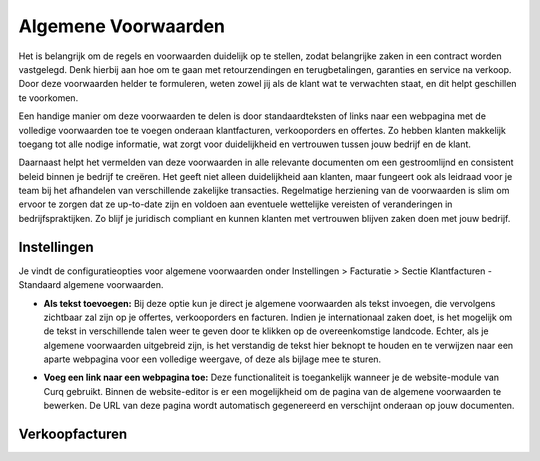 Algemene Voorwaarden
====================

Het is belangrijk om de regels en voorwaarden duidelijk op te stellen, zodat belangrijke zaken in een contract worden vastgelegd. Denk hierbij aan hoe om te gaan met retourzendingen en terugbetalingen, garanties en service na verkoop. Door deze voorwaarden helder te formuleren, weten zowel jij als de klant wat te verwachten staat, en dit helpt geschillen te voorkomen.

Een handige manier om deze voorwaarden te delen is door standaardteksten of links naar een webpagina met de volledige voorwaarden toe te voegen onderaan klantfacturen, verkooporders en offertes. Zo hebben klanten makkelijk toegang tot alle nodige informatie, wat zorgt voor duidelijkheid en vertrouwen tussen jouw bedrijf en de klant.

Daarnaast helpt het vermelden van deze voorwaarden in alle relevante documenten om een gestroomlijnd en consistent beleid binnen je bedrijf te creëren. Het geeft niet alleen duidelijkheid aan klanten, maar fungeert ook als leidraad voor je team bij het afhandelen van verschillende zakelijke transacties. Regelmatige herziening van de voorwaarden is slim om ervoor te zorgen dat ze up-to-date zijn en voldoen aan eventuele wettelijke vereisten of veranderingen in bedrijfspraktijken. Zo blijf je juridisch compliant en kunnen klanten met vertrouwen blijven zaken doen met jouw bedrijf.

Instellingen
------------

Je vindt de configuratieopties voor algemene voorwaarden onder Instellingen > Facturatie > Sectie Klantfacturen - Standaard algemene voorwaarden.

.. image:: Verkoopfacturen/verkoopfacturen_algemene_voorwaarden001.png

- **Als tekst toevoegen:** Bij deze optie kun je direct je algemene voorwaarden als tekst invoegen, die vervolgens zichtbaar zal zijn op je offertes, verkooporders en facturen. Indien je internationaal zaken doet, is het mogelijk om de tekst in verschillende talen weer te geven door te klikken op de overeenkomstige landcode. Echter, als je algemene voorwaarden uitgebreid zijn, is het verstandig de tekst hier beknopt te houden en te verwijzen naar een aparte webpagina voor een volledige weergave, of deze als bijlage mee te sturen.

.. image:: Verkoopfacturen/verkoopfacturen_algemene_voorwaarden002.png

- **Voeg een link naar een webpagina toe:** Deze functionaliteit is toegankelijk wanneer je de website-module van Curq gebruikt. Binnen de website-editor is er een mogelijkheid om de pagina van de algemene voorwaarden te bewerken. De URL van deze pagina wordt automatisch gegenereerd en verschijnt onderaan op jouw documenten.

.. image:: Verkoopfacturen/verkoopfacturen_algemene_voorwaarden003.png

Verkoopfacturen
---------------